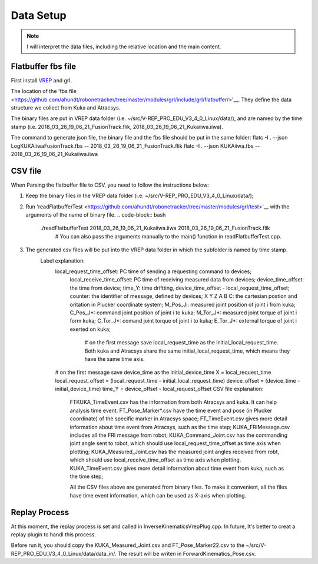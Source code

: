==========
Data Setup
==========

.. note:: I will interpret the data files, including the relative location and the main content.

Flatbuffer fbs file
==================================

First install `VREP <http://coppeliarobotics.com/>`__ and grl.

The location of the 'fbs file <https://github.com/ahundt/robonetracker/tree/master/modules/grl/include/grl/flatbuffer/>'__.
They define the data structure we collect from Kuka and Atracsys.

The binary files are put in VREP data folder (i.e. ~/src/V-REP_PRO_EDU_V3_4_0_Linux/data/), 
and are named by the time stamp (i.e. 2018_03_26_19_06_21_FusionTrack.flik, 2018_03_26_19_06_21_Kukaiiwa.iiwa).

The command to generate json file, the binary file and the fbs file should be put in the same folder:
flatc -I . --json LogKUKAiiwaFusionTrack.fbs -- 2018_03_26_19_06_21_FusionTrack.flik
flatc -I . --json KUKAiiwa.fbs -- 2018_03_26_19_06_21_Kukaiiwa.iiwa

CSV file
==================================

When Parsing the flatbuffer file to CSV, you need to follow the instructions below:

1. Keep the binary files in the VREP data folder (i.e. ~/src/V-REP_PRO_EDU_V3_4_0_Linux/data/);

2. Run 'readFlatbufferTest <https://github.com/ahundt/robonetracker/tree/master/modules/grl/test>'__ with the arguments of the name of binary file.
   .. code-block:: bash
        ./readFlatbufferTest 2018_03_26_19_06_21_Kukaiiwa.iiwa 2018_03_26_19_06_21_FusionTrack.flik
	   # You can also pass the arguments manually to the main() function in readFlatbufferTest.cpp.
3. The generated csv files will be put into the VREP data folder  in which the subfolder is named by time stamp.
    Label explanation:
	.. code-block:: bash
        local_request_time_offset: PC time of sending a requesting command to devices;
	    local_receive_time_offset: PC time of receiving measured data from devices;
	    device_time_offset: the time from device;
	    time_Y: time driftting, device_time_offset - local_request_time_offset;
	    counter: the identifier of message, defined by devices;
	    X	Y	Z	A	B	C: the cartesian postion and oritation in Plucker coordinate system;
	    M_Pos_Ji: measured joint position of joint i from kuka;
	    C_Pos_J*: command joint position of joint i to kuka;
	    M_Tor_J*: measured joint torque of joint i form kuka;
	    C_Tor_J*: comand joint torque of joint i to kuka;
	    E_Tor_J*: external torque of joint i exerted on kuka;

		# on the first message save local_request_time as the initial_local_request_time. Both kuka and Atracsys share the same initial_local_request_time, which means they have the same time axis.
        # on the first message save device_time as the initial_device_time
        X = local_request_time
        local_request_offset = (local_request_time - initial_local_request_time)
        device_offset = (device_time - initial_device_time)
        time_Y = device_offset - local_request_offset
	CSV file explanation:
	   FTKUKA_TimeEvent.csv has the information from both Atracsys and kuka. It can help analysis time event.
	   FT_Pose_Marker*.csv have the time event and pose (in Plucker coordinate) of the specific marker in Atracsys space;
	   FT_TimeEvent.csv gives more detail information about time event from Atracsys, such as the time step;
	   KUKA_FRIMessage.csv includes all the FRI message from robot;
	   KUKA_Command_Joint.csv has the commanding joint angle sent to robot, which should use local_request_time_offset as time axis when plotting;
	   KUKA_Measured_Joint.csv has the measured joint angles received from robt, which should use local_receive_time_offset as time axis when plotting. 
	   KUKA_TimeEvent.csv gives more detail information about time event from kuka, such as the time step;
	 
	   All the CSV files above are generated from binary files. To make it convenient, all the files have time event information, which can be used as X-axis when plotting. 


Replay Process
==================================
At this moment, the replay process is set and called in InverseKinematicsVrepPlug.cpp.
In future, It's better to creat a replay plugin to handl this process.

Before run it, you should copy the KUKA_Measured_Joint.csv and FT_Pose_Marker22.csv to the  ~/src/V-REP_PRO_EDU_V3_4_0_Linux/data/data_in/.
The result will be writen in ForwardKinematics_Pose.csv.
